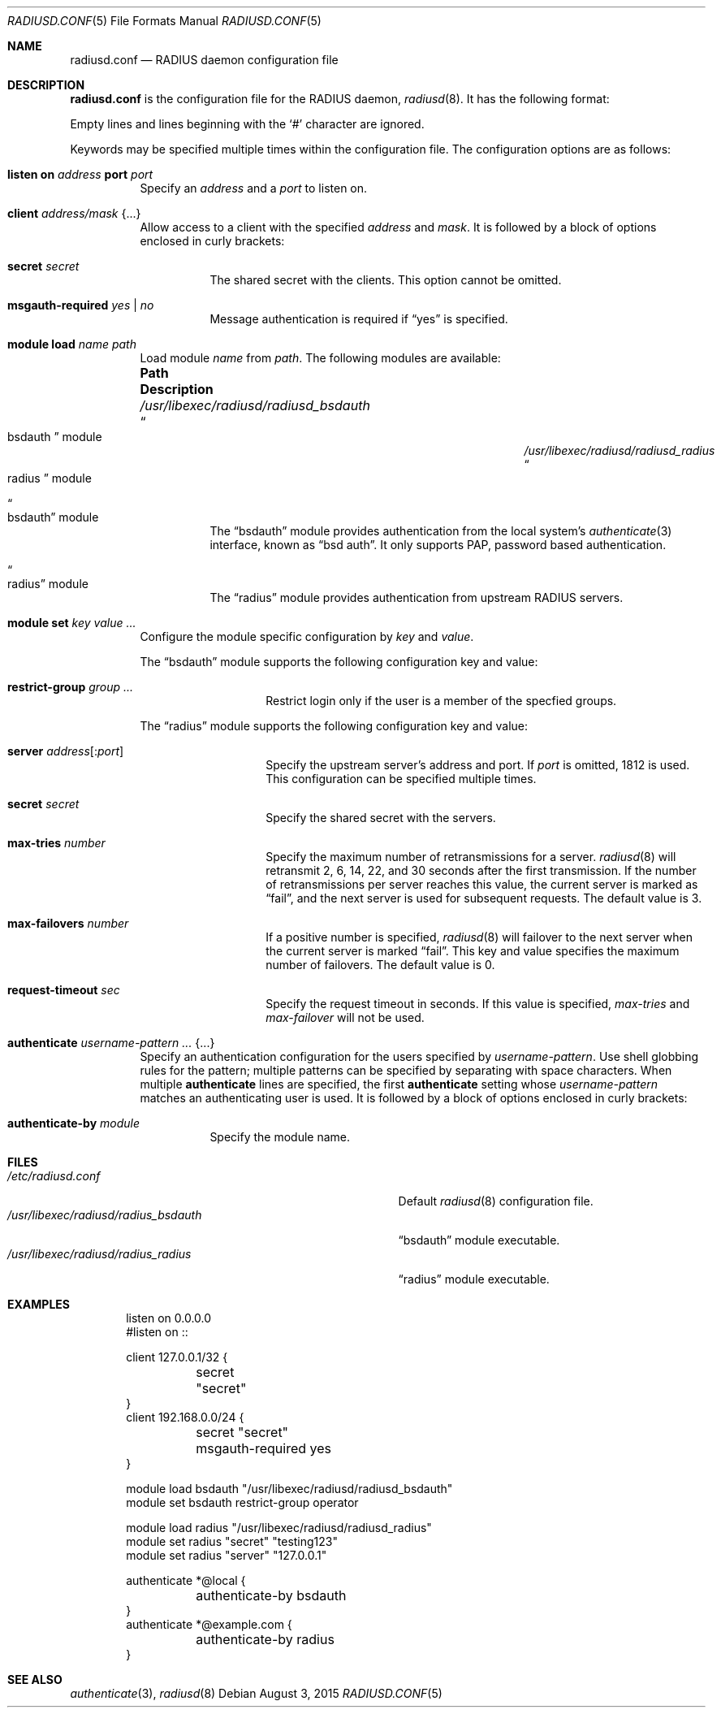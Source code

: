 .\"	$OpenBSD: radiusd.conf.5,v 1.4 2015/08/03 02:23:09 yasuoka Exp $
.\"
.\" Copyright (c) 2014 Esdenera Networks GmbH
.\" Copyright (c) 2014 Internet Initiative Japan Inc.
.\"
.\" Permission to use, copy, modify, and distribute this software for any
.\" purpose with or without fee is hereby granted, provided that the above
.\" copyright notice and this permission notice appear in all copies.
.\"
.\" THE SOFTWARE IS PROVIDED "AS IS" AND THE AUTHOR DISCLAIMS ALL WARRANTIES
.\" WITH REGARD TO THIS SOFTWARE INCLUDING ALL IMPLIED WARRANTIES OF
.\" MERCHANTABILITY AND FITNESS. IN NO EVENT SHALL THE AUTHOR BE LIABLE FOR
.\" ANY SPECIAL, DIRECT, INDIRECT, OR CONSEQUENTIAL DAMAGES OR ANY DAMAGES
.\" WHATSOEVER RESULTING FROM LOSS OF USE, DATA OR PROFITS, WHETHER IN AN
.\" ACTION OF CONTRACT, NEGLIGENCE OR OTHER TORTIOUS ACTION, ARISING OUT OF
.\" OR IN CONNECTION WITH THE USE OR PERFORMANCE OF THIS SOFTWARE.
.\"
.Dd $Mdocdate: August 3 2015 $
.Dt RADIUSD.CONF 5
.Os
.Sh NAME
.Nm radiusd.conf
.Nd RADIUS daemon configuration file
.Sh DESCRIPTION
.Nm
is the configuration file for the RADIUS daemon,
.Xr radiusd 8 .
It has the following format:
.Pp
Empty lines and lines beginning with the
.Sq #
character are ignored.
.Pp
Keywords may be specified multiple times within the configuration file.
The configuration options are as follows:
.Bl -tag -width Ds
.It Xo
.Ic listen on Ar address
.Ic port Ar port
.Xc
Specify an
.Ar address
and a
.Ar port
to listen on.
.It Ic client Ar address/mask Brq ...
Allow access to a client with the specified
.Ar address
and
.Ar mask .
It is followed by a block of options enclosed in curly brackets:
.Bl -tag -width Ds
.It Ic secret Ar secret
The shared secret with the clients.
This option cannot be omitted.
.It Ic msgauth-required Ar yes | no
Message authentication is required if
.Dq yes
is specified.
.El
.It Ic module Ic load Ar name path
Load module
.Ar name
from
.Ar path .
The following modules are available:
.Bl -column "/usr/libexec/radiusd/radiusd_bsdauthXXX"
.It Sy "Path" Ta Sy "Description"
.It Pa /usr/libexec/radiusd/radiusd_bsdauth Ta Do bsdauth Dc module
.It Pa /usr/libexec/radiusd/radiusd_radius Ta Do radius Dc module
.El
.Bl -tag -width Ds
.It Do bsdauth Dc module
The
.Dq bsdauth
module provides authentication from the local system's
.Xr authenticate 3
interface,
known as
.Dq bsd auth .
It only supports PAP, password based authentication.
.It Do radius Dc module
The
.Dq radius
module provides authentication from upstream RADIUS servers.
.El
.It Ic module Ic set Ar key Ar value ...
Configure the module specific configuration by
.Ar key
and
.Ar value .
.Pp
The
.Dq bsdauth
module supports the following configuration key and value:
.Bl -tag -width Ds -offset indent
.It Ic restrict-group Ar group ...
Restrict login only if the user is a member of the specfied groups.
.El
.Pp
The
.Dq radius
module supports the following configuration key and value:
.Bl -tag -width Ds -offset indent
.It Ic server Ar address Ns Op : Ns Ar port
Specify the upstream server's address and port.
If
.Ar port
is omitted, 1812 is used.
This configuration can be specified multiple times.
.It Ic secret Ar secret
Specify the shared secret with the servers.
.It Ic max-tries Ar number
Specify the maximum number of retransmissions for a server.
.Xr radiusd 8
will retransmit 2, 6, 14, 22, and 30 seconds after the first transmission.
If the number of retransmissions per server reaches this value,
the current server is marked as
.Dq fail ,
and the next server is used for subsequent requests.
The default value is 3.
.It Ic max-failovers Ar number
If a positive number is specified,
.Xr radiusd 8
will failover to the next server
when the current server is marked
.Dq fail .
This key and value specifies the maximum number of failovers.
The default value is 0.
.It Ic request-timeout Ar sec
Specify the request timeout in seconds.
If this value is specified,
.Ar max-tries
and
.Ar max-failover
will not be used.
.El
.It Ic authenticate Ar username-pattern ... Brq ...
Specify an authentication configuration for the users specified by
.Ar username-pattern .
Use shell globbing rules for the pattern;
multiple patterns can be specified by separating with space characters.
When multiple
.Ic authenticate
lines are specified, the first
.Ic authenticate
setting whose
.Ar username-pattern
matches an authenticating user is used.
It is followed by a block of options enclosed in curly brackets:
.Bl -tag -width Ds
.It Ic authenticate-by Ar module
Specify the module name.
.El
.El
.Sh FILES
.Bl -tag -width "/usr/libexec/radiusd/radius_bsdauth" -compact
.It Pa /etc/radiusd.conf
Default
.Xr radiusd 8
configuration file.
.It Pa /usr/libexec/radiusd/radius_bsdauth
.Dq bsdauth
module executable.
.It Pa /usr/libexec/radiusd/radius_radius
.Dq radius
module executable.
.El
.Sh EXAMPLES
.Bd -literal -offset indent
listen on 0.0.0.0
#listen on ::

client 127.0.0.1/32 {
	secret "secret"
}
client 192.168.0.0/24 {
	secret "secret"
	msgauth-required yes
}

module load bsdauth "/usr/libexec/radiusd/radiusd_bsdauth"
module set bsdauth  restrict-group operator

module load radius  "/usr/libexec/radiusd/radiusd_radius"
module set radius "secret" "testing123"
module set radius "server" "127.0.0.1"

authenticate *@local {
	authenticate-by bsdauth
}
authenticate *@example.com {
	authenticate-by radius
}
.Ed
.Sh SEE ALSO
.Xr authenticate 3 ,
.Xr radiusd 8
